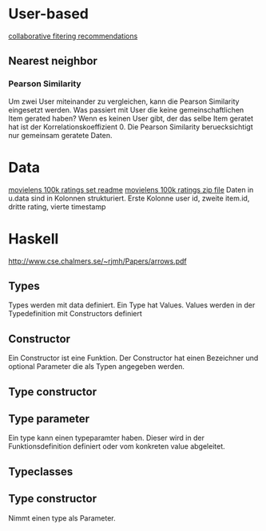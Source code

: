 * User-based
[[http://elehack.net/research/pubs/cf-survey/cf-survey.pdf][collaborative fitering recommendations]]
** Nearest neighbor
*** Pearson Similarity
Um zwei User miteinander zu vergleichen, kann die Pearson Similarity eingesetzt werden.
Was passiert mit User die keine gemeinschaftlichen Item gerated haben? Wenn es keinen User gibt, der das selbe Item geratet hat ist der Korrelationskoeffizient 0.
Die Pearson Similarity beruecksichtigt nur gemeinsam geratete Daten.
* Data
[[http://files.grouplens.org/datasets/movielens/ml-100k-README.txt][movielens 100k ratings set readme]]
[[http://files.grouplens.org/datasets/movielens/ml-100k.zip][movielens 100k ratings zip file]]
Daten in u.data sind in Kolonnen strukturiert. Erste Kolonne user id, zweite item.id, dritte rating, vierte timestamp
* Haskell
[[http://www.cse.chalmers.se/~rjmh/Papers/arrows.pdf]]

** Types
Types werden mit data definiert. Ein Type hat Values. Values werden in der Typedefinition mit Constructors definiert
** Constructor
Ein Constructor ist eine Funktion. Der Constructor hat einen Bezeichner und optional Parameter die als Typen angegeben werden.
** Type constructor
** Type parameter
Ein type kann einen typeparamter haben. Dieser wird in der Funktionsdefinition definiert oder vom konkreten value abgeleitet.
** Typeclasses
** Type constructor

Nimmt einen type als Parameter.
